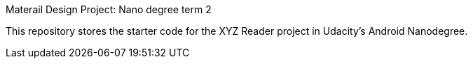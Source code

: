 Materail Design Project: Nano degree term 2

This repository stores the starter code for the XYZ Reader project in Udacity's Android Nanodegree.



